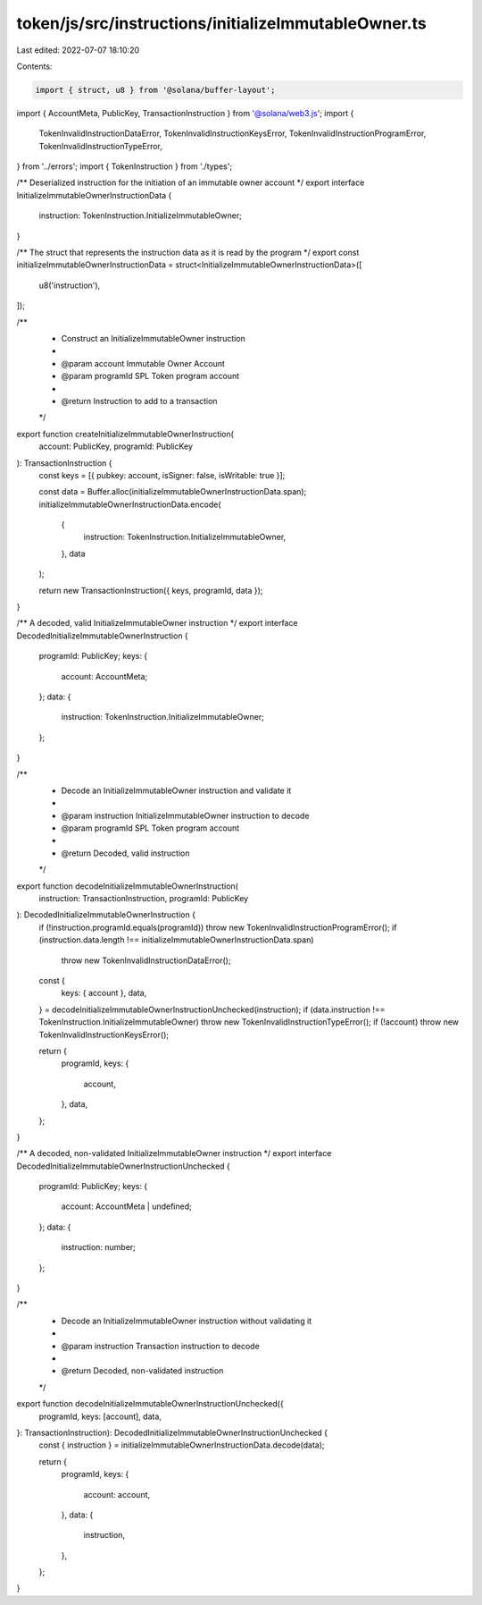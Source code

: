 token/js/src/instructions/initializeImmutableOwner.ts
=====================================================

Last edited: 2022-07-07 18:10:20

Contents:

.. code-block:: ts

    import { struct, u8 } from '@solana/buffer-layout';
import { AccountMeta, PublicKey, TransactionInstruction } from '@solana/web3.js';
import {
    TokenInvalidInstructionDataError,
    TokenInvalidInstructionKeysError,
    TokenInvalidInstructionProgramError,
    TokenInvalidInstructionTypeError,
} from '../errors';
import { TokenInstruction } from './types';

/** Deserialized instruction for the initiation of an immutable owner account */
export interface InitializeImmutableOwnerInstructionData {
    instruction: TokenInstruction.InitializeImmutableOwner;
}

/** The struct that represents the instruction data as it is read by the program */
export const initializeImmutableOwnerInstructionData = struct<InitializeImmutableOwnerInstructionData>([
    u8('instruction'),
]);

/**
 * Construct an InitializeImmutableOwner instruction
 *
 * @param account           Immutable Owner Account
 * @param programId         SPL Token program account
 *
 * @return Instruction to add to a transaction
 */
export function createInitializeImmutableOwnerInstruction(
    account: PublicKey,
    programId: PublicKey
): TransactionInstruction {
    const keys = [{ pubkey: account, isSigner: false, isWritable: true }];

    const data = Buffer.alloc(initializeImmutableOwnerInstructionData.span);
    initializeImmutableOwnerInstructionData.encode(
        {
            instruction: TokenInstruction.InitializeImmutableOwner,
        },
        data
    );

    return new TransactionInstruction({ keys, programId, data });
}

/** A decoded, valid InitializeImmutableOwner instruction */
export interface DecodedInitializeImmutableOwnerInstruction {
    programId: PublicKey;
    keys: {
        account: AccountMeta;
    };
    data: {
        instruction: TokenInstruction.InitializeImmutableOwner;
    };
}

/**
 * Decode an InitializeImmutableOwner instruction and validate it
 *
 * @param instruction InitializeImmutableOwner instruction to decode
 * @param programId   SPL Token program account
 *
 * @return Decoded, valid instruction
 */
export function decodeInitializeImmutableOwnerInstruction(
    instruction: TransactionInstruction,
    programId: PublicKey
): DecodedInitializeImmutableOwnerInstruction {
    if (!instruction.programId.equals(programId)) throw new TokenInvalidInstructionProgramError();
    if (instruction.data.length !== initializeImmutableOwnerInstructionData.span)
        throw new TokenInvalidInstructionDataError();

    const {
        keys: { account },
        data,
    } = decodeInitializeImmutableOwnerInstructionUnchecked(instruction);
    if (data.instruction !== TokenInstruction.InitializeImmutableOwner) throw new TokenInvalidInstructionTypeError();
    if (!account) throw new TokenInvalidInstructionKeysError();

    return {
        programId,
        keys: {
            account,
        },
        data,
    };
}

/** A decoded, non-validated InitializeImmutableOwner instruction */
export interface DecodedInitializeImmutableOwnerInstructionUnchecked {
    programId: PublicKey;
    keys: {
        account: AccountMeta | undefined;
    };
    data: {
        instruction: number;
    };
}

/**
 * Decode an InitializeImmutableOwner instruction without validating it
 *
 * @param instruction Transaction instruction to decode
 *
 * @return Decoded, non-validated instruction
 */
export function decodeInitializeImmutableOwnerInstructionUnchecked({
    programId,
    keys: [account],
    data,
}: TransactionInstruction): DecodedInitializeImmutableOwnerInstructionUnchecked {
    const { instruction } = initializeImmutableOwnerInstructionData.decode(data);

    return {
        programId,
        keys: {
            account: account,
        },
        data: {
            instruction,
        },
    };
}


